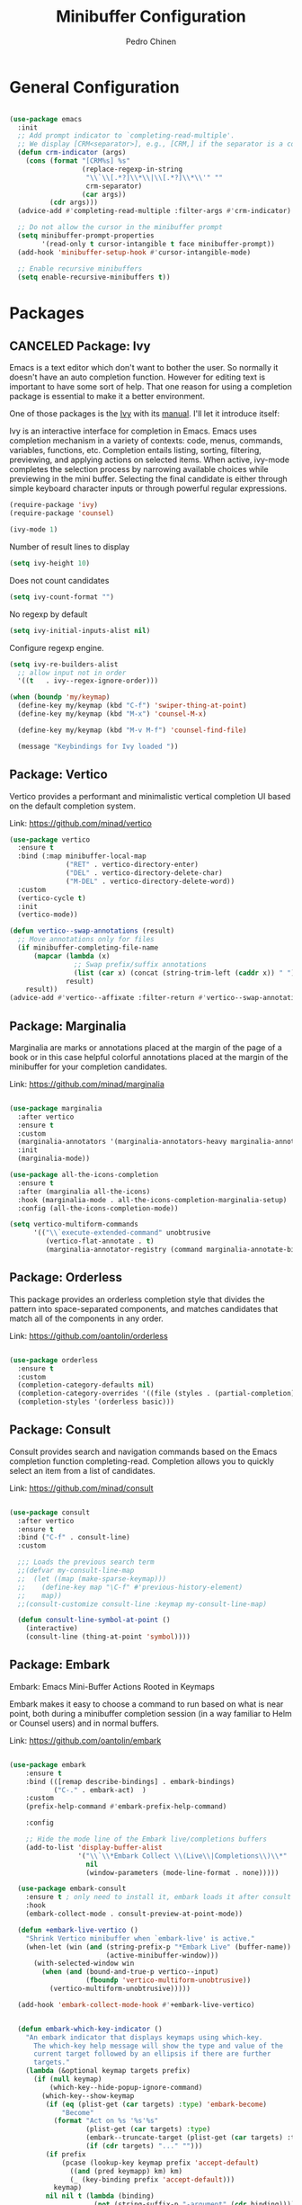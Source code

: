 #+TITLE:        Minibuffer Configuration
#+AUTHOR:       Pedro Chinen
#+DATE-CREATED: [2023-12-06 Wed]
#+DATE-UPDATED: [2023-12-07 Thu]

* General Configuration
:PROPERTIES:
:Created:  2023-12-07
:END:
#+begin_src emacs-lisp

  (use-package emacs
    :init
    ;; Add prompt indicator to `completing-read-multiple'.
    ;; We display [CRM<separator>], e.g., [CRM,] if the separator is a comma.
    (defun crm-indicator (args)
      (cons (format "[CRM%s] %s"
                    (replace-regexp-in-string
                     "\\`\\[.*?]\\*\\|\\[.*?]\\*\\'" ""
                     crm-separator)
                    (car args))
            (cdr args)))
    (advice-add #'completing-read-multiple :filter-args #'crm-indicator)

    ;; Do not allow the cursor in the minibuffer prompt
    (setq minibuffer-prompt-properties
          '(read-only t cursor-intangible t face minibuffer-prompt))
    (add-hook 'minibuffer-setup-hook #'cursor-intangible-mode)

    ;; Enable recursive minibuffers
    (setq enable-recursive-minibuffers t))

#+end_src

* Packages
:PROPERTIES:
:Created:  2023-12-07
:END:
** CANCELED Package: Ivy
:PROPERTIES:
:Created:  2023-12-06
:END:

Emacs is a text editor which don't want to bother the user. So
normally it doesn't have an auto completion function. However for
editing text is important to have some sort of help. That one reason
for using a completion package is essential to make it a better
environment.

One of those packages is the [[https://github.com/abo-abo/swiper][Ivy]] with its [[https://oremacs.com/swiper/][manual]]. I'll let it
introduce itself:

Ivy is an interactive interface for completion in Emacs. Emacs uses
completion mechanism in a variety of contexts: code, menus, commands,
variables, functions, etc. Completion entails listing, sorting,
filtering, previewing, and applying actions on selected items. When
active, ivy-mode completes the selection process by narrowing
available choices while previewing in the mini buffer. Selecting the
final candidate is either through simple keyboard character inputs or
through powerful regular expressions.

#+BEGIN_SRC emacs-lisp
  (require-package 'ivy)
  (require-package 'counsel)

  (ivy-mode 1)

#+END_SRC

Number of result lines to display
#+BEGIN_SRC emacs-lisp
  (setq ivy-height 10)
#+END_SRC

Does not count candidates
#+BEGIN_SRC emacs-lisp
  (setq ivy-count-format "")

#+END_SRC

No regexp by default
#+BEGIN_SRC emacs-lisp
  (setq ivy-initial-inputs-alist nil)

#+END_SRC

Configure regexp engine.
#+BEGIN_SRC emacs-lisp
  (setq ivy-re-builders-alist
	;; allow input not in order
	'((t   . ivy--regex-ignore-order)))

#+END_SRC

#+begin_src emacs-lisp
  (when (boundp 'my/keymap)
    (define-key my/keymap (kbd "C-f") 'swiper-thing-at-point)
    (define-key my/keymap (kbd "M-x") 'counsel-M-x)
  
    (define-key my/keymap (kbd "M-v M-f") 'counsel-find-file)
  
    (message "Keybindings for Ivy loaded "))
#+end_src

** Package: Vertico
:PROPERTIES:
:Created:  2023-12-06
:END:

Vertico provides a performant and minimalistic vertical completion UI based on the default completion system.

Link: https://github.com/minad/vertico

#+begin_src emacs-lisp
  (use-package vertico
    :ensure t
    :bind (:map minibuffer-local-map
                ("RET" . vertico-directory-enter)
                ("DEL" . vertico-directory-delete-char)
                ("M-DEL" . vertico-directory-delete-word))
    :custom
    (vertico-cycle t)
    :init
    (vertico-mode))

  (defun vertico--swap-annotations (result)
    ;; Move annotations only for files
    (if minibuffer-completing-file-name
        (mapcar (lambda (x)
                  ;; Swap prefix/suffix annotations
                  (list (car x) (concat (string-trim-left (caddr x)) " ") (cadr x)))
                result)
      result))
  (advice-add #'vertico--affixate :filter-return #'vertico--swap-annotations)

#+end_src
** Package: Marginalia
:PROPERTIES:
:Created:  2023-12-07
:END:

Marginalia are marks or annotations placed at the margin of the page of a book or in this case helpful colorful annotations placed at the margin of the minibuffer for your completion candidates.

Link: https://github.com/minad/marginalia

#+begin_src emacs-lisp

  (use-package marginalia
    :after vertico
    :ensure t
    :custom
    (marginalia-annotators '(marginalia-annotators-heavy marginalia-annotators-light nil))
    :init
    (marginalia-mode))

  (use-package all-the-icons-completion
    :ensure t
    :after (marginalia all-the-icons)
    :hook (marginalia-mode . all-the-icons-completion-marginalia-setup)
    :config (all-the-icons-completion-mode))

  (setq vertico-multiform-commands
        '(("\\`execute-extended-command" unobtrusive
           (vertico-flat-annotate . t)
           (marginalia-annotator-registry (command marginalia-annotate-binding)))))

#+end_src
** Package: Orderless
:PROPERTIES:
:Created:  2023-12-07
:END:

This package provides an orderless completion style that divides the pattern into space-separated components, and matches candidates that match all of the components in any order.

Link: https://github.com/oantolin/orderless

#+begin_src emacs-lisp

  (use-package orderless
    :ensure t
    :custom
    (completion-category-defaults nil)
    (completion-category-overrides '((file (styles . (partial-completion)))))
    (completion-styles '(orderless basic)))

#+end_src
** Package: Consult
:PROPERTIES:
:Created:  2023-12-07
:END:

Consult provides search and navigation commands based on the Emacs completion function completing-read. Completion allows you to quickly select an item from a list of candidates.

Link: https://github.com/minad/consult

#+begin_src emacs-lisp

  (use-package consult
    :after vertico
    :ensure t
    :bind ("C-f" . consult-line)
    :custom

    ;;; Loads the previous search term
    ;;(defvar my-consult-line-map
    ;;  (let ((map (make-sparse-keymap)))
    ;;    (define-key map "\C-f" #'previous-history-element)
    ;;    map))
    ;;(consult-customize consult-line :keymap my-consult-line-map)

    (defun consult-line-symbol-at-point ()
      (interactive)
      (consult-line (thing-at-point 'symbol))))

#+end_src

** Package: Embark
:PROPERTIES:
:Created:  2023-12-07
:END:

Embark: Emacs Mini-Buffer Actions Rooted in Keymaps

Embark makes it easy to choose a command to run based on what is near point, both during a minibuffer completion session (in a way familiar to Helm or Counsel users) and in normal buffers.

Link: https://github.com/oantolin/embark

#+begin_src emacs-lisp

(use-package embark
    :ensure t
    :bind (([remap describe-bindings] . embark-bindings)
           ("C-." . embark-act)  )
    :custom
    (prefix-help-command #'embark-prefix-help-command)

    :config

    ;; Hide the mode line of the Embark live/completions buffers
    (add-to-list 'display-buffer-alist
                 '("\\`\\*Embark Collect \\(Live\\|Completions\\)\\*"
                   nil
                   (window-parameters (mode-line-format . none)))))

  (use-package embark-consult
    :ensure t ; only need to install it, embark loads it after consult if found
    :hook
    (embark-collect-mode . consult-preview-at-point-mode))

  (defun +embark-live-vertico ()
    "Shrink Vertico minibuffer when `embark-live' is active."
    (when-let (win (and (string-prefix-p "*Embark Live" (buffer-name))
                        (active-minibuffer-window)))
      (with-selected-window win
        (when (and (bound-and-true-p vertico--input)
                   (fboundp 'vertico-multiform-unobtrusive))
          (vertico-multiform-unobtrusive)))))

  (add-hook 'embark-collect-mode-hook #'+embark-live-vertico)


  (defun embark-which-key-indicator ()
    "An embark indicator that displays keymaps using which-key.
      The which-key help message will show the type and value of the
      current target followed by an ellipsis if there are further
      targets."
    (lambda (&optional keymap targets prefix)
      (if (null keymap)
          (which-key--hide-popup-ignore-command)
        (which-key--show-keymap
         (if (eq (plist-get (car targets) :type) 'embark-become)
             "Become"
           (format "Act on %s '%s'%s"
                   (plist-get (car targets) :type)
                   (embark--truncate-target (plist-get (car targets) :target))
                   (if (cdr targets) "..." "")))
         (if prefix
             (pcase (lookup-key keymap prefix 'accept-default)
               ((and (pred keymapp) km) km)
               (_ (key-binding prefix 'accept-default)))
           keymap)
         nil nil t (lambda (binding)
                     (not (string-suffix-p "-argument" (cdr binding))))))))

  (setq embark-indicators
        '(embark-which-key-indicator
          embark-highlight-indicator
          embark-isearch-highlight-indicator))

  (defun embark-hide-which-key-indicator (fn &rest args)
    "Hide the which-key indicator immediately when using the completing-read prompter."
    (which-key--hide-popup-ignore-command)
    (let ((embark-indicators
           (remq #'embark-which-key-indicator embark-indicators)))
      (apply fn args)))

  (advice-add #'embark-completing-read-prompter
              :around #'embark-hide-which-key-indicator)


#+end_src
* Provide File
:PROPERTIES:
:ID:       0a01efe1-3948-4017-b344-38ecef7b2a48
:END:
#+BEGIN_SRC emacs-lisp
  (provide 'init-minibuffer)
#+END_SRC



